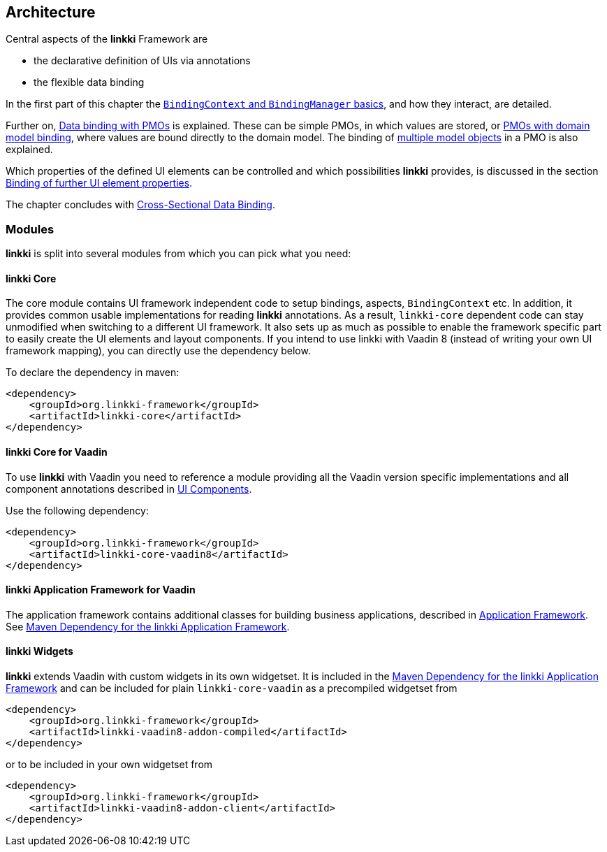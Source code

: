 :jbake-title: Architecture
:jbake-type: chapter
:jbake-status: published
:jbake-order: 30

:source-dir: ../../../../src/main/java
:images-folder-name: 03_architecture

[[Architecture]]
== Architecture

Central aspects of the *linkki* Framework are

* the declarative definition of UIs via annotations
* the flexible data binding

In the first part of this chapter the <<binding-basics, `BindingContext` and `BindingManager` basics>>, and how they interact, are detailed.

Further on, <<databinding, Data binding with PMOs>> is explained. These can be simple PMOs, in which values are stored, or <<domain-model-binding, PMOs with domain model binding>>, where values are bound directly to the domain model. The binding of <<model-attribute-names, multiple model objects>> in a PMO is also explained.

Which properties of the defined UI elements can be controlled and which possibilities *linkki* provides, is discussed in the section <<binding-ui-element-properties, Binding of further UI element properties>>.

The chapter concludes with <<cross-sectional-binding,Cross-Sectional Data Binding>>.

[[modules]]
=== Modules

*linkki* is split into several modules from which you can pick what you need:

==== linkki Core

The core module contains UI framework independent code to setup bindings, aspects, `BindingContext` etc. In addition, it provides common usable implementations for reading *linkki* annotations. As a result, `linkki-core` dependent code can stay unmodified when switching to a different UI framework. It also sets up as much as possible to enable the framework specific part to easily create the UI elements and layout components. If you intend to use linkki with Vaadin 8 (instead of writing your own UI framework mapping), you can directly use the dependency below.

To declare the dependency in maven: 

[source,xml]
----
<dependency>
    <groupId>org.linkki-framework</groupId>
    <artifactId>linkki-core</artifactId>
</dependency>
----

[[maven-dependency-core-vaadin]]
==== linkki Core for Vaadin

To use *linkki* with Vaadin you need to reference a module providing all the Vaadin version specific implementations and all component annotations described in <<ui-components, UI Components>>. 

Use the following dependency:

[source,xml]
----
<dependency>
    <groupId>org.linkki-framework</groupId>
    <artifactId>linkki-core-vaadin8</artifactId>
</dependency>
----

==== linkki Application Framework for Vaadin

The application framework contains additional classes for building business applications, described in <<application-framework, Application Framework>>.
See <<maven-dependency-application-framework, Maven Dependency for the linkki Application Framework>>.

[[widgetset-dependency]]
==== linkki Widgets

*linkki* extends Vaadin with custom widgets in its own widgetset. It is included in the <<maven-dependency-application-framework, Maven Dependency for the linkki Application Framework>> and can be included for plain `linkki-core-vaadin` as a precompiled widgetset from

[source,xml]
----
<dependency>
    <groupId>org.linkki-framework</groupId>
    <artifactId>linkki-vaadin8-addon-compiled</artifactId>
</dependency>
----

or to be included in your own widgetset from 

[source,xml]
----
<dependency>
    <groupId>org.linkki-framework</groupId>
    <artifactId>linkki-vaadin8-addon-client</artifactId>
</dependency>
----